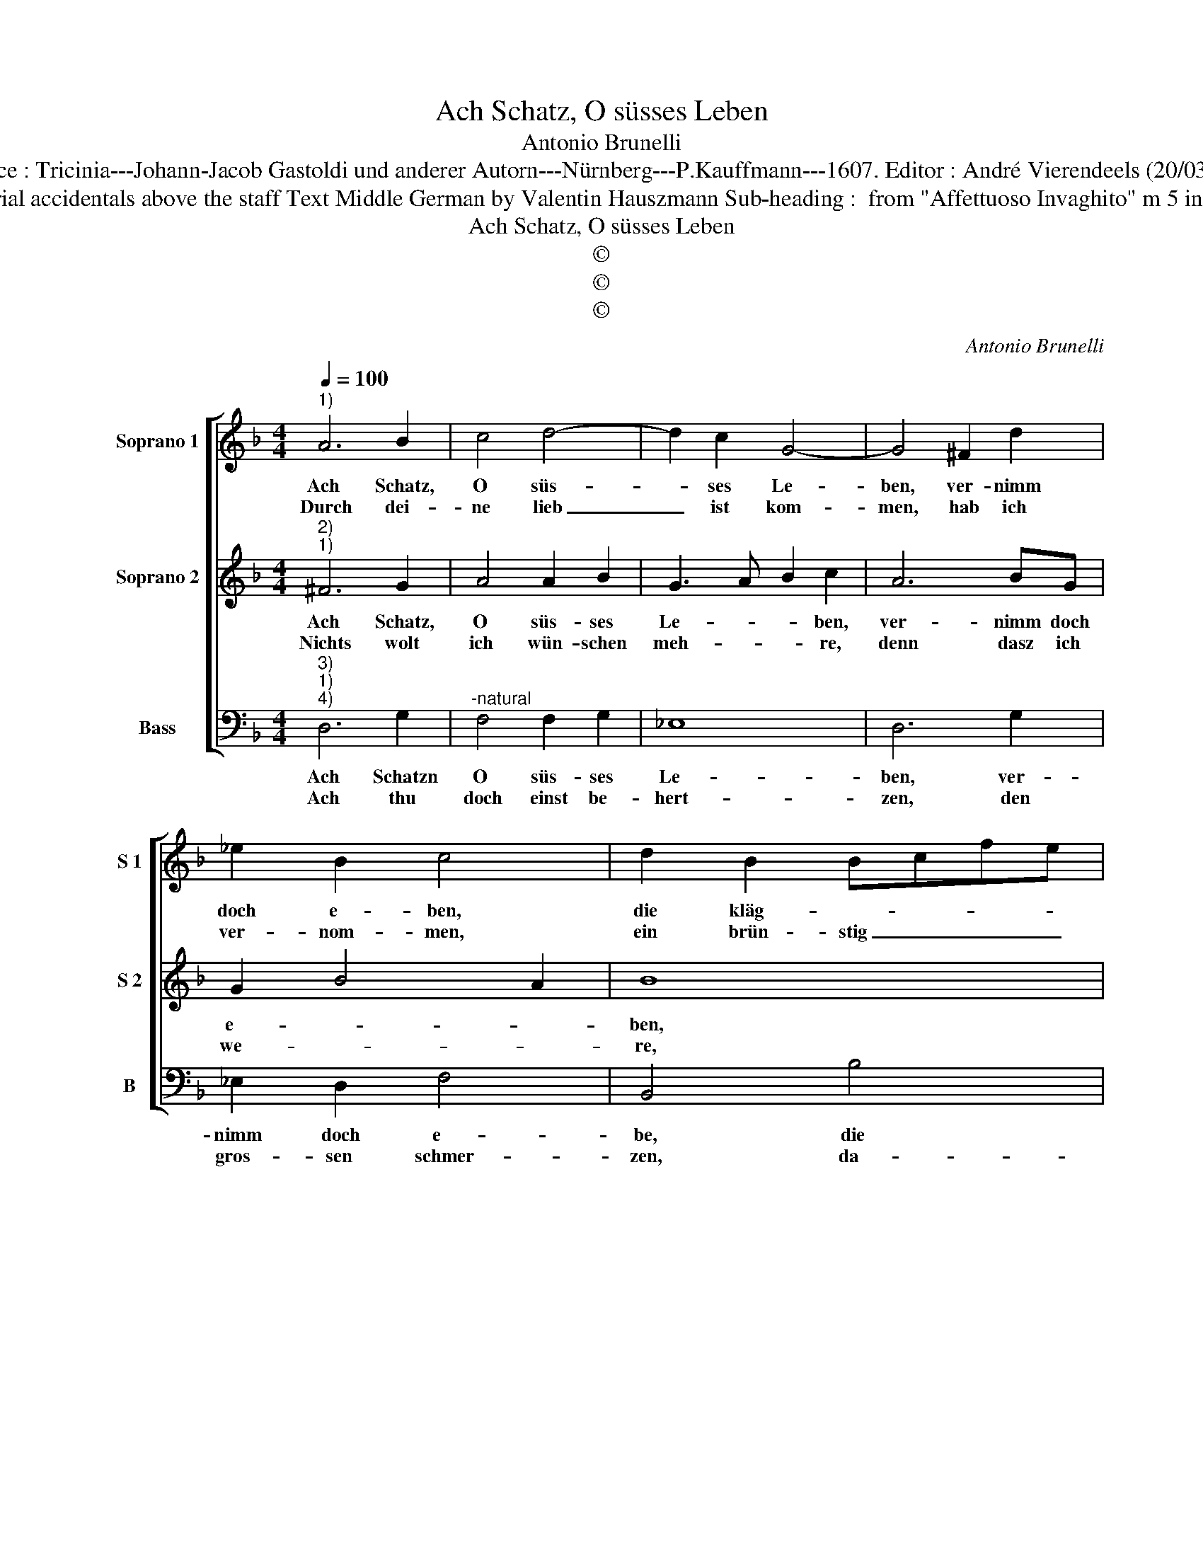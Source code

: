 X:1
T:Ach Schatz, O süsses Leben
T:Antonio Brunelli
T:Source : Tricinia---Johann-Jacob Gastoldi und anderer Autorn---Nürnberg---P.Kauffmann---1607. Editor : André Vierendeels (20/03/17).
T:Notes : Original clefs : C1, C1, F4 Editorial accidentals above the staff Text Middle German by Valentin Hauszmann Sub-heading :  from "Affettuoso Invaghito" m 5 in S 2 : "G" notated as "A" in original print
T:Ach Schatz, O süsses Leben
T:©
T:©
T:©
C:Antonio Brunelli
Z:©
%%score [ 1 2 3 ]
L:1/8
Q:1/4=100
M:4/4
K:F
V:1 treble nm="Soprano 1" snm="S 1"
V:2 treble nm="Soprano 2" snm="S 2"
V:3 bass nm="Bass" snm="B"
V:1
"^1)" A6 B2 | c4 d4- | d2 c2 G4- | G4 ^F2 d2 | _e2 B2 c4 | d2 B2 Bcfe | f2 F2 GABc | d2 A2 d2 c2 | %8
w: Ach Schatz,|O süs-|* ses Le-|ben, ver- nimm|doch e- ben,|die kläg- * * * *|* lich stimm, _ _ _|_ so sich jetzt|
w: Durch dei-|ne lieb|_ ist kom-|men, hab ich|ver- nom- men,|ein brün- stig _ _ _|flamm, die scha- * * *|* ffe mir we-|
 B2 A2 G3 A | B3 A/G/ A4 |[M:2/4] G4 ::[M:4/4] z4 G2 GG | A6 F2 | E4 D4 | z2 AB c2 d2- | d2 c2 A4 | %16
w: thut er- he- *||ben,|ausz meim be-|trüb- ten|Hert- zen,|wel- che ist ganz|_ und gar|
w: nig from- * *||men,|sie thut mir|so sehr|bren- nen,|ich möcht mein ärg-|* sten feind|
 DEFG AB c2- | cBAG F2 f2- | fedc B2 _e2- | edcB A2 B2 | A4 G2 Bc | d2 de f4 | z2 FG A2 AB | %23
w: umb- * * * * * *|* * * * gebn _|_ _ _ _ _ _|* * * * * mit|schmer- zen, wel- ches|ist ganz und gar,|wel- ches ist ganz und|
w: solch _ _ _ _ _ _|_ _ _ _ plag nicht|_ _ _ _ _ _||gön- nen, ich möcht|mein ärg- sten feind|ich möcht mein ärg- sten|
 c4 c2 Bc | d6 cB | A4 !fermata!G4 :| %26
w: gar umb- gebn mit|schmer- * *|* zen|
w: feind solch plag nicht|gön- * *|* nen.|
V:2
"^2)""^1)" ^F6 G2 | A4 A2 B2 | G3 A B2 c2 | A6 BG | G2 B4 A2 | B8 | z2 c2 Bcde | f2 F2 AB cB/A/ | %8
w: Ach Schatz,|O süs- ses|Le- * * ben,|ver- nimm doch|e- * *|ben,|die kläg- * * *|* lich stimm, _ _ _ _|
w: Nichts wolt|ich wün- schen|meh- * * re,|denn dasz ich|we- * *|re,|wis- send _ _ _|_ und kunth _ _ _ _|
 G2 C2 D2 E2 | ^F2 G4 F2 |[M:2/4] G4 ::[M:4/4] F2 FF D4 | E4 ^C2 D2- | D2 ^C2 D2 FG | A8 | %15
w: _ so sich jetzt|thut er- he-|ben,|ausz meim be- trüb-|ten Hert- *|* * zen, wel- ches|ist|
w: _ meins Hert'zen e-|lend schwe- *|re,|so wür- dest du|mir Ar- *|* * men, glau- ben,|was|
 B2 G2 ^F2 DE |"^-natural" FGAB c3 B | AG F2 d3 c | BA G2 _e3 d | cBAG ^F2 G2- | G2 ^F2 G2 GA | %21
w: ganz und gar umb- *||* * * gebn _|_ _ _ _ _|* * * * mit schmer-|* * zen, wel- ches|
w: ich dir kläg, und _|_ _ _ _ _ _|* * * dich _|_ _ _ _ _|* * * * er- bar-|* * men, glau- ben,|
 B4 A2 D2 | F6 F2 | A4 G4 | B3 A/G/ ^F2 G2- | G2 ^F2 !fermata!G4 :| %26
w: ist ganz und|gar umb-|gebn mit|schmer- * * * *|* * zen.|
w: was ic dir|kläg, und|dich er|bar- * * * *|* * men.|
V:3
"^3)""^1)""^4)" D,6 G,2 |"^-natural" F,4 F,2 G,2 | _E,8 | D,6 G,2 | _E,2 D,2 F,4 | B,,4 B,4 | %6
w: Ach Schatzn|O süs- ses|Le-|ben, ver-|nimm doch e-|be, die|
w: Ach thu|doch einst be-|hert-|zen, den|gros- sen schmer-|zen, da-|
 A,4 G,4 | F,4 F,,4 | G,,2 A,,2 B,,2 C,2 | D,8 |[M:2/4] G,,4 ::[M:4/4] D,2 D,D, =B,,4 | %12
w: kläg- lich|stimm, so|sich jetzt thut er-|he-|ben,|ausz meim be- trub-|
w: vin ich|sing, und|halts für kei- nen|schmer-|zen,|mein jun- ges Hert-|
 ^C,4 A,,4- | A,,4 D,2 D,E, | F,8 | G,2 _E,2 D,4- | D,4 A,,4- | A,,4 B,,4- | B,,4 C,4- | C,4 D,4- | %20
w: ten Hert-|* zen, wel- ches|ist|ganz und gar|_ umb-|* gebn|_ mit|_ schmer-|
w: za la-|* be, es ist|ge-|hol- ffen mir,|_ wenn|_ ich|_ dich|_ ha-|
 D,4 G,,2 G,,2- | G,,A,,B,,C, D,2 B,,2- | B,,C,D,E, F,2 F,,2- | F,,G,,A,,B,, C,2 G,,2- | %24
w: * zen, umb-|* * * * * gebn|_ _ _ _ _ mit|_ _ _ _ _ schmer-|
w: * be, wenn|_ _ _ _ _ ich|_ _ _ _ _ dich|_ _ _ _ _ ha-|
 G,,A,,B,,C, D,2 _E,2 | C,2 D,2 !fermata!G,,4 :| %26
w: |* * zen.|
w: |* * be.|

